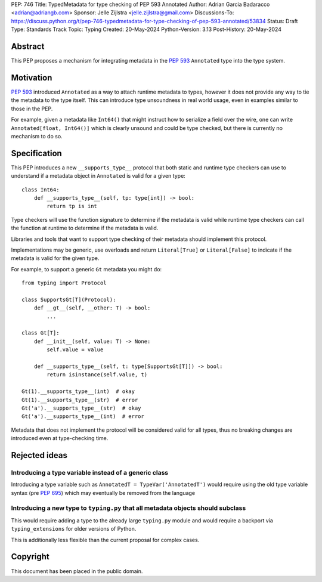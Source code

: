 PEP: 746
Title: TypedMetadata for type checking of PEP 593 Annotated
Author: Adrian Garcia Badaracco <adrian@adriangb.com>
Sponsor: Jelle Zijlstra <jelle.zijlstra@gmail.com>
Discussions-To: https://discuss.python.org/t/pep-746-typedmetadata-for-type-checking-of-pep-593-annotated/53834
Status: Draft
Type: Standards Track
Topic: Typing
Created: 20-May-2024
Python-Version: 3.13
Post-History: 20-May-2024

Abstract
--------

This PEP proposes a mechanism for integrating metadata in the :pep:`593` ``Annotated`` type
into the type system.

Motivation
----------

:pep:`593` introduced ``Annotated`` as a way to attach runtime metadata to types,
however it does not provide any way to tie the metadata to the type itself.
This can introduce type unsoundness in real world usage, even in examples similar
to those in the PEP.

For example, given a metadata like ``Int64()`` that might instruct how to serialize a field
over the wire, one can write ``Annotated[float, Int64()]`` which is clearly unsound
and could be type checked, but there is currently no mechanism to do so.

Specification
-------------

This PEP introduces a new ``__supports_type__`` protocol that both static and
runtime type checkers can use to understand if a metadata object in
``Annotated`` is valid for a given type::

    class Int64:
        def __supports_type__(self, tp: type[int]) -> bool:
            return tp is int

Type checkers will use the function signature to determine if the metadata is valid
while runtime type checkers can call the function at runtime to determine if the metadata is valid.

Libraries and tools that want to support type checking of their metadata should implement
this protocol.

Implementations may be generic, use overloads and return ``Literal[True]`` or ``Literal[False]``
to indicate if the metadata is valid for the given type.

For example, to support a generic ``Gt`` metadata you might do::

    from typing import Protocol

    class SupportsGt[T](Protocol):
        def __gt__(self, __other: T) -> bool:
            ...

    class Gt[T]:
        def __init__(self, value: T) -> None:
            self.value = value

        def __supports_type__(self, t: type[SupportsGt[T]]) -> bool:
            return isinstance(self.value, t)

    Gt(1).__supports_type__(int)  # okay
    Gt(1).__supports_type__(str)  # error
    Gt('a').__supports_type__(str)  # okay
    Gt('a').__supports_type__(int)  # error

Metadata that does not implement the protocol will be considered valid for all types,
thus no breaking changes are introduced even at type-checking time.

Rejected ideas
--------------

Introducing a type variable instead of a generic class
~~~~~~~~~~~~~~~~~~~~~~~~~~~~~~~~~~~~~~~~~~~~~~~~~~~~~~

Introducing a type variable such as ``AnnotatedT = TypeVar('AnnotatedT')`` would require
using the old type variable syntax (pre :pep:`695`) which may eventually be removed from the language

Introducing a new type to ``typing.py`` that all metadata objects should subclass
~~~~~~~~~~~~~~~~~~~~~~~~~~~~~~~~~~~~~~~~~~~~~~~~~~~~~~~~~~~~~~~~~~~~~~~~~~~~~~~~~

This would require adding a type to the already large ``typing.py`` module and would
require a backport via ``typing_extensions`` for older versions of Python.

This is additionally less flexible than the current proposal for complex cases.

Copyright
---------

This document has been placed in the public domain.
